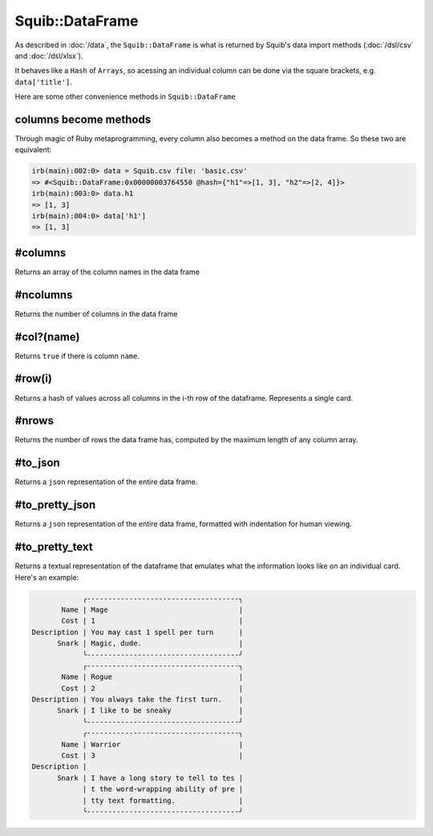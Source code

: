 Squib::DataFrame
================

As described in :doc:`/data`, the ``Squib::DataFrame`` is what is returned by Squib's data import methods (:doc:`/dsl/csv` and :doc:`/dsl/xlsx`).

It behaves like a ``Hash`` of ``Arrays``, so acessing an individual column can be done via the square brackets, e.g. ``data['title']``.

Here are some other convenience methods in ``Squib::DataFrame``

columns become methods
----------------------

Through magic of Ruby metaprogramming, every column also becomes a method on the data frame. So these two are equivalent:

.. code-block:: irb

  irb(main):002:0> data = Squib.csv file: 'basic.csv'
  => #<Squib::DataFrame:0x00000003764550 @hash={"h1"=>[1, 3], "h2"=>[2, 4]}>
  irb(main):003:0> data.h1
  => [1, 3]
  irb(main):004:0> data['h1']
  => [1, 3]

#columns
--------

Returns an array of the column names in the data frame

#ncolumns
---------

Returns the number of columns in the data frame

#col?(name)
-----------

Returns ``true`` if there is column ``name``.

#row(i)
-------

Returns a hash of values across all columns in the i-th row of the dataframe. Represents a single card.

#nrows
------

Returns the number of rows the data frame has, computed by the maximum length of any column array.

#to_json
--------

Returns a ``json`` representation of the entire data frame.

#to_pretty_json
---------------

Returns a ``json`` representation of the entire data frame, formatted with indentation for human viewing.

#to_pretty_text
---------------

Returns a textual representation of the dataframe that emulates what the information looks like on an individual card. Here's an example:

.. code-block:: text

              ╭------------------------------------╮
         Name | Mage                               |
         Cost | 1                                  |
  Description | You may cast 1 spell per turn      |
        Snark | Magic, dude.                       |
              ╰------------------------------------╯
              ╭------------------------------------╮
         Name | Rogue                              |
         Cost | 2                                  |
  Description | You always take the first turn.    |
        Snark | I like to be sneaky                |
              ╰------------------------------------╯
              ╭------------------------------------╮
         Name | Warrior                            |
         Cost | 3                                  |
  Description |
        Snark | I have a long story to tell to tes |
              | t the word-wrapping ability of pre |
              | tty text formatting.               |
              ╰------------------------------------╯
